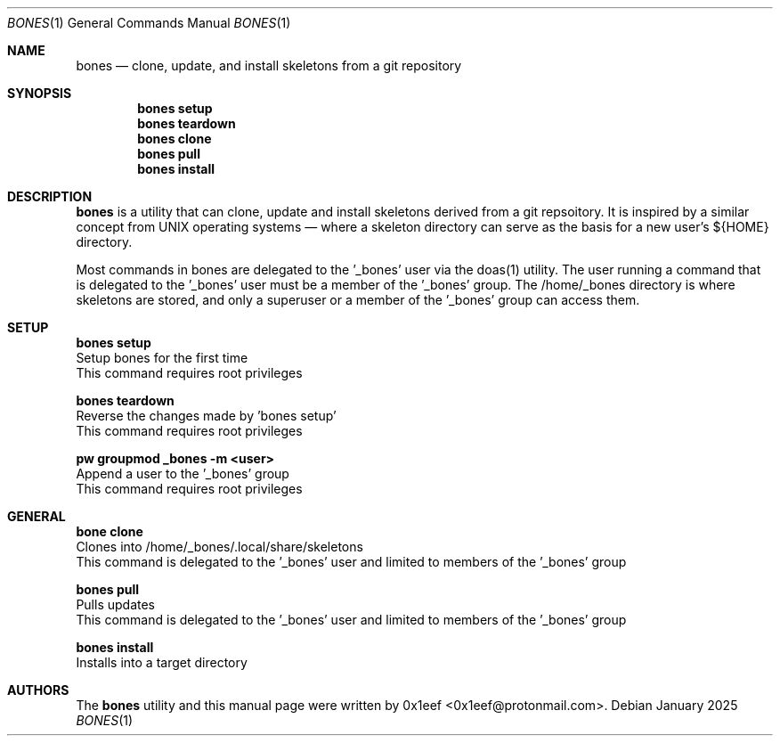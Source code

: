 .Dd January 2025
.Dt BONES 1
.Os
.Sh NAME
.Nm bones
.Nd clone, update, and install skeletons from a git repository
.Sh SYNOPSIS
.br
.Nm bones setup
.Nm bones teardown
.Nm bones clone
.Nm bones pull
.Nm bones install
.Sh DESCRIPTION
.Nm bones
is a utility that can clone, update and install skeletons derived
from a git repsoitory. It is inspired by a similar concept from
UNIX operating systems — where a skeleton directory can serve as
the basis for a new user's ${HOME} directory.
.sp
Most commands in bones are delegated to the '\_bones' user
via the doas(1) utility. The user running a command
that is delegated to the '\_bones' user must be a member
of the '\_bones' group. The /home/_bones directory is where
skeletons are stored, and only a superuser or a member of
the '\_bones' group can access them.
.Sh SETUP
.sp
.sp
.Nm bones setup
.br
Setup bones for the first time
.br
This command requires root privileges
.Pp
.Nm bones teardown
.br
Reverse the changes made by 'bones setup'
.br
This command requires root privileges
.Pp
.Nm pw groupmod _bones -m <user>
.br
Append a user to the '_bones' group
.br
This command requires root privileges
.Pp
.Sh GENERAL
.sp
.sp
.Nm bone clone
.br
Clones into /home/_bones/.local/share/skeletons
.br
This command is delegated to the '_bones' user and
limited to members of the '_bones' group
.Pp
.Nm bones pull
.br
Pulls updates
.br
This command is delegated to the '_bones' user and
limited to members of the '_bones' group
.Pp
.Nm bones install
.br
Installs into a target directory
.sp
.Sh AUTHORS
The
.Nm bones
utility and this manual page were written by
0x1eef <0x1eef@protonmail.com>.
